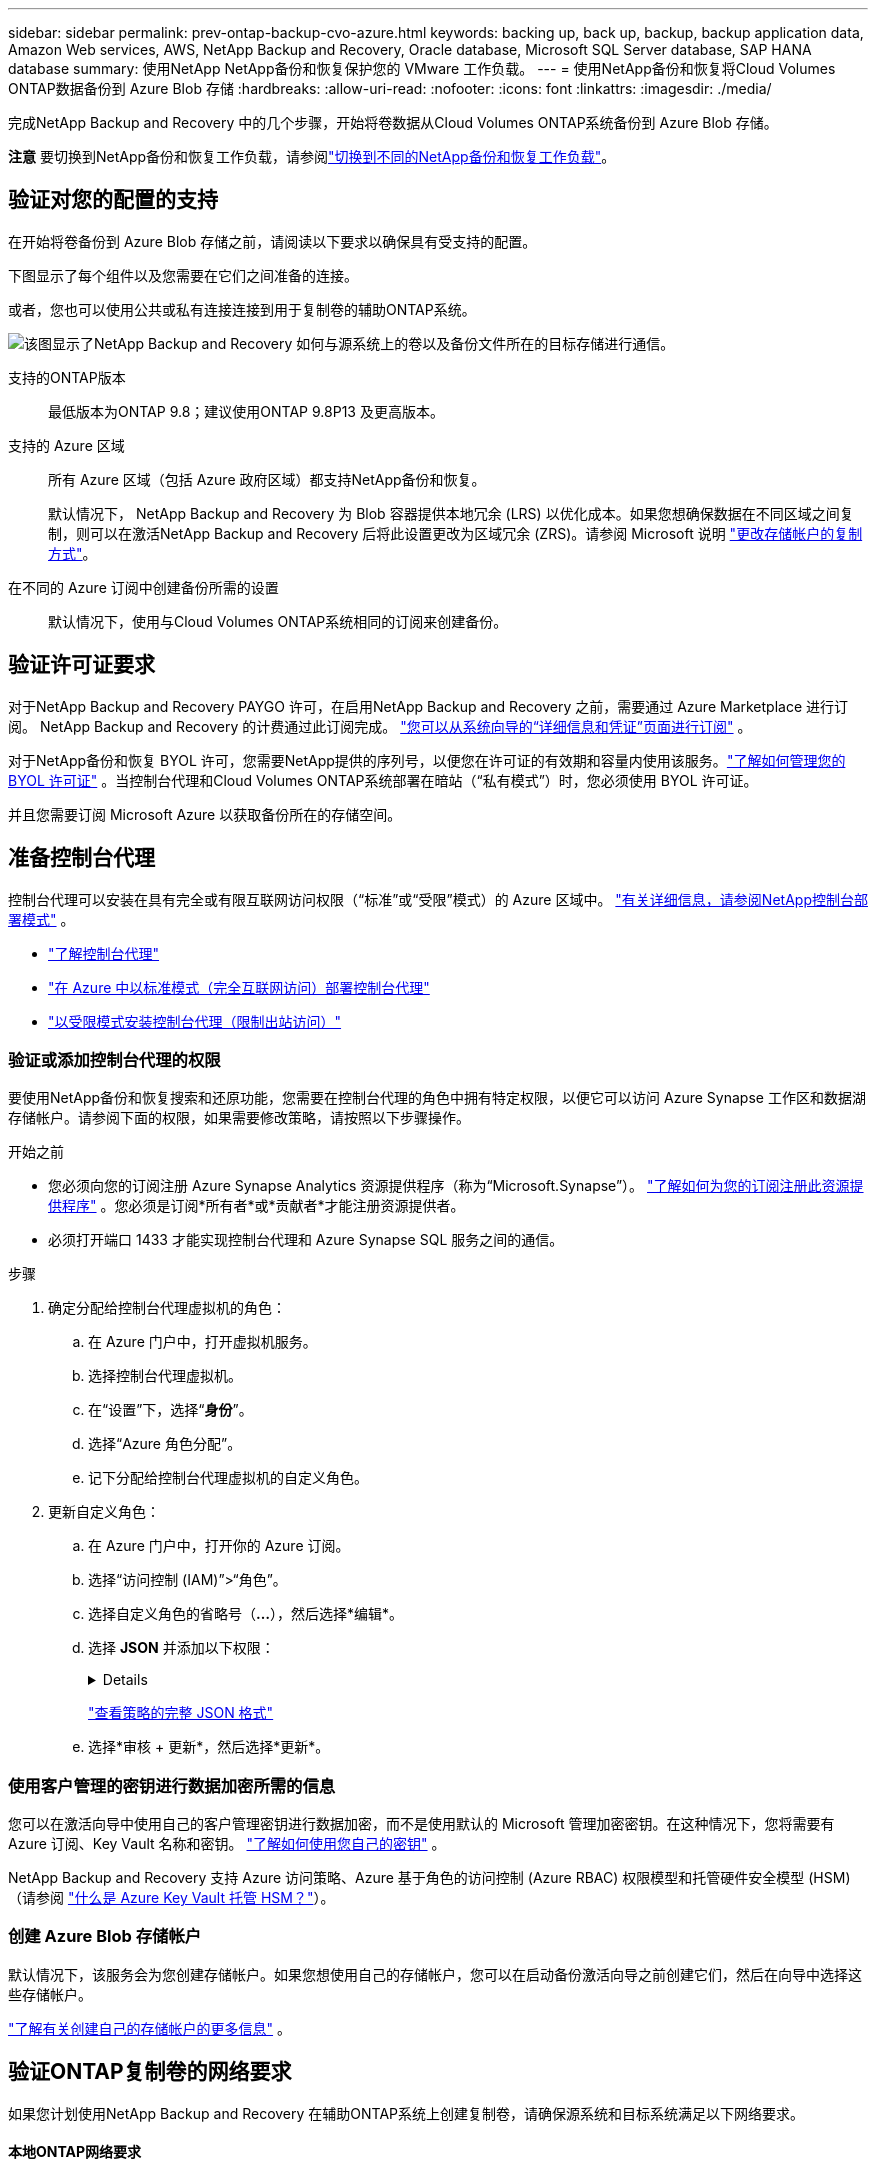 ---
sidebar: sidebar 
permalink: prev-ontap-backup-cvo-azure.html 
keywords: backing up, back up, backup, backup application data, Amazon Web services, AWS, NetApp Backup and Recovery, Oracle database, Microsoft SQL Server database, SAP HANA database 
summary: 使用NetApp NetApp备份和恢复保护您的 VMware 工作负载。 
---
= 使用NetApp备份和恢复将Cloud Volumes ONTAP数据备份到 Azure Blob 存储
:hardbreaks:
:allow-uri-read: 
:nofooter: 
:icons: font
:linkattrs: 
:imagesdir: ./media/


[role="lead"]
完成NetApp Backup and Recovery 中的几个步骤，开始将卷数据从Cloud Volumes ONTAP系统备份到 Azure Blob 存储。

[]
====
*注意* 要切换到NetApp备份和恢复工作负载，请参阅link:br-start-switch-ui.html["切换到不同的NetApp备份和恢复工作负载"]。

====


== 验证对您的配置的支持

在开始将卷备份到 Azure Blob 存储之前，请阅读以下要求以确保具有受支持的配置。

下图显示了每个组件以及您需要在它们之间准备的连接。

或者，您也可以使用公共或私有连接连接到用于复制卷的辅助ONTAP系统。

image:diagram_cloud_backup_cvo_azure.png["该图显示了NetApp Backup and Recovery 如何与源系统上的卷以及备份文件所在的目标存储进行通信。"]

支持的ONTAP版本:: 最低版本为ONTAP 9.8；建议使用ONTAP 9.8P13 及更高版本。
支持的 Azure 区域:: 所有 Azure 区域（包括 Azure 政府区域）都支持NetApp备份和恢复。
+
--
默认情况下， NetApp Backup and Recovery 为 Blob 容器提供本地冗余 (LRS) 以优化成本。如果您想确保数据在不同区域之间复制，则可以在激活NetApp Backup and Recovery 后将此设置更改为区域冗余 (ZRS)。请参阅 Microsoft 说明 https://learn.microsoft.com/en-us/azure/storage/common/redundancy-migration?tabs=portal["更改存储帐户的复制方式"^]。

--
在不同的 Azure 订阅中创建备份所需的设置:: 默认情况下，使用与Cloud Volumes ONTAP系统相同的订阅来创建备份。




== 验证许可证要求

对于NetApp Backup and Recovery PAYGO 许可，在启用NetApp Backup and Recovery 之前，需要通过 Azure Marketplace 进行订阅。  NetApp Backup and Recovery 的计费通过此订阅完成。 https://docs.netapp.com/us-en/storage-management-cloud-volumes-ontap/task-deploying-otc-azure.html["您可以从系统向导的“详细信息和凭证”页面进行订阅"^] 。

对于NetApp备份和恢复 BYOL 许可，您需要NetApp提供的序列号，以便您在许可证的有效期和容量内使用该服务。link:br-start-licensing.html["了解如何管理您的 BYOL 许可证"] 。当控制台代理和Cloud Volumes ONTAP系统部署在暗站（“私有模式”）时，您必须使用 BYOL 许可证。

并且您需要订阅 Microsoft Azure 以获取备份所在的存储空间。



== 准备控制台代理

控制台代理可以安装在具有完全或有限互联网访问权限（“标准”或“受限”模式）的 Azure 区域中。 https://docs.netapp.com/us-en/console-setup-admin/concept-modes.html["有关详细信息，请参阅NetApp控制台部署模式"^] 。

* https://docs.netapp.com/us-en/console-setup-admin/concept-connectors.html["了解控制台代理"^]
* https://docs.netapp.com/us-en/console-setup-admin/task-quick-start-connector-azure.html["在 Azure 中以标准模式（完全互联网访问）部署控制台代理"^]
* https://docs.netapp.com/us-en/console-setup-admin/task-quick-start-restricted-mode.html["以受限模式安装控制台代理（限制出站访问）"^]




=== 验证或添加控制台代理的权限

要使用NetApp备份和恢复搜索和还原功能，您需要在控制台代理的角色中拥有特定权限，以便它可以访问 Azure Synapse 工作区和数据湖存储帐户。请参阅下面的权限，如果需要修改策略，请按照以下步骤操作。

.开始之前
* 您必须向您的订阅注册 Azure Synapse Analytics 资源提供程序（称为“Microsoft.Synapse”）。 https://docs.microsoft.com/en-us/azure/azure-resource-manager/management/resource-providers-and-types#register-resource-provider["了解如何为您的订阅注册此资源提供程序"^] 。您必须是订阅*所有者*或*贡献者*才能注册资源提供者。
* 必须打开端口 1433 才能实现控制台代理和 Azure Synapse SQL 服务之间的通信。


.步骤
. 确定分配给控制台代理虚拟机的角色：
+
.. 在 Azure 门户中，打开虚拟机服务。
.. 选择控制台代理虚拟机。
.. 在“设置”下，选择“*身份*”。
.. 选择“Azure 角色分配”。
.. 记下分配给控制台代理虚拟机的自定义角色。


. 更新自定义角色：
+
.. 在 Azure 门户中，打开你的 Azure 订阅。
.. 选择“访问控制 (IAM)”>“角色”。
.. 选择自定义角色的省略号（*...*），然后选择*编辑*。
.. 选择 *JSON* 并添加以下权限：
+
[%collapsible]
====
[source, json]
----
"Microsoft.Storage/storageAccounts/listkeys/action",
"Microsoft.Storage/storageAccounts/read",
"Microsoft.Storage/storageAccounts/write",
"Microsoft.Storage/storageAccounts/blobServices/containers/read",
"Microsoft.Storage/storageAccounts/listAccountSas/action",
"Microsoft.KeyVault/vaults/read",
"Microsoft.KeyVault/vaults/accessPolicies/write",
"Microsoft.Network/networkInterfaces/read",
"Microsoft.Resources/subscriptions/locations/read",
"Microsoft.Network/virtualNetworks/read",
"Microsoft.Network/virtualNetworks/subnets/read",
"Microsoft.Resources/subscriptions/resourceGroups/read",
"Microsoft.Resources/subscriptions/resourcegroups/resources/read",
"Microsoft.Resources/subscriptions/resourceGroups/write",
"Microsoft.Authorization/locks/*",
"Microsoft.Network/privateEndpoints/write",
"Microsoft.Network/privateEndpoints/read",
"Microsoft.Network/privateDnsZones/virtualNetworkLinks/write",
"Microsoft.Network/virtualNetworks/join/action",
"Microsoft.Network/privateDnsZones/A/write",
"Microsoft.Network/privateDnsZones/read",
"Microsoft.Network/privateDnsZones/virtualNetworkLinks/read",
"Microsoft.Network/networkInterfaces/delete",
"Microsoft.Network/networkSecurityGroups/delete",
"Microsoft.Resources/deployments/delete",
"Microsoft.ManagedIdentity/userAssignedIdentities/assign/action",
"Microsoft.Synapse/workspaces/write",
"Microsoft.Synapse/workspaces/read",
"Microsoft.Synapse/workspaces/delete",
"Microsoft.Synapse/register/action",
"Microsoft.Synapse/checkNameAvailability/action",
"Microsoft.Synapse/workspaces/operationStatuses/read",
"Microsoft.Synapse/workspaces/firewallRules/read",
"Microsoft.Synapse/workspaces/replaceAllIpFirewallRules/action",
"Microsoft.Synapse/workspaces/operationResults/read",
"Microsoft.Synapse/workspaces/privateEndpointConnectionsApproval/action"
----
====
+
https://docs.netapp.com/us-en/console-setup-admin/reference-permissions-azure.html["查看策略的完整 JSON 格式"^]

.. 选择*审核 + 更新*，然后选择*更新*。






=== 使用客户管理的密钥进行数据加密所需的信息

您可以在激活向导中使用自己的客户管理密钥进行数据加密，而不是使用默认的 Microsoft 管理加密密钥。在这种情况下，您将需要有 Azure 订阅、Key Vault 名称和密钥。 https://docs.microsoft.com/en-us/azure/storage/common/customer-managed-keys-overview["了解如何使用您自己的密钥"^] 。

NetApp Backup and Recovery 支持 Azure 访问策略、Azure 基于角色的访问控制 (Azure RBAC) 权限模型和托管硬件安全模型 (HSM)（请参阅 https://learn.microsoft.com/en-us/azure/key-vault/managed-hsm/overview["什么是 Azure Key Vault 托管 HSM？"]）。



=== 创建 Azure Blob 存储帐户

默认情况下，该服务会为您创建存储帐户。如果您想使用自己的存储帐户，您可以在启动备份激活向导之前创建它们，然后在向导中选择这些存储帐户。

link:prev-ontap-protect-journey.html["了解有关创建自己的存储帐户的更多信息"] 。



== 验证ONTAP复制卷的网络要求

如果您计划使用NetApp Backup and Recovery 在辅助ONTAP系统上创建复制卷，请确保源系统和目标系统满足以下网络要求。



==== 本地ONTAP网络要求

* 如果集群位于您的场所，您应该从公司网络连接到云提供商中的虚拟网络。这通常是 VPN 连接。
* ONTAP集群必须满足额外的子网、端口、防火墙和集群要求。
+
由于您可以复制到Cloud Volumes ONTAP或本地系统，因此请查看本地ONTAP系统的对等要求。 https://docs.netapp.com/us-en/ontap-sm-classic/peering/reference_prerequisites_for_cluster_peering.html["查看ONTAP文档中的集群对等前提条件"^] 。





==== Cloud Volumes ONTAP网络要求

* 实例的安全组必须包含所需的入站和出站规则：具体来说，ICMP 和端口 11104 和 11105 的规则。这些规则包含在预定义的安全组中。


* 要在不同子网中的两个Cloud Volumes ONTAP系统之间复制数据，子网必须一起路由（这是默认设置）。




== 在Cloud Volumes ONTAP上启用NetApp备份和恢复

启用NetApp备份和恢复非常简单。根据您拥有的是现有Cloud Volumes ONTAP系统还是新系统，步骤略有不同。

*在新系统上启用NetApp备份和恢复*

NetApp Backup and Recovery 在系统向导中默认启用。确保该选项保持启用状态。

看 https://docs.netapp.com/us-en/storage-management-cloud-volumes-ontap/task-deploying-otc-azure.html["在 Azure 中启动Cloud Volumes ONTAP"^]了解创建Cloud Volumes ONTAP系统的要求和详细信息。


NOTE: 如果您想选择资源组的名称，请在部署Cloud Volumes ONTAP时*禁用* NetApp Backup and Recovery。

.步骤
. 从控制台*系统*页面，选择*添加系统*，选择云提供商，然后选择*添加新*。选择“创建Cloud Volumes ONTAP”。
. 选择 *Microsoft Azure* 作为云提供商，然后选择单节点或 HA 系统。
. 在“定义 Azure 凭据”页面中，输入凭据名称、客户端 ID、客户端密钥和目录 ID，然后选择“继续”。
. 填写“详细信息和凭据”页面并确保已订阅 Azure 市场，然后选择“继续”。
. 在服务页面上，保持服务启用并选择*继续*。
. 完成向导中的页面以部署系统。


.结果
系统上已启用NetApp Backup and Recovery。在这些Cloud Volumes ONTAP系统上创建卷后，启动NetApp Backup and Recovery 并link:prev-ontap-backup-manage.html["在您想要保护的每个卷上激活备份"]。

*在现有系统上启用NetApp备份和恢复*

随时直接从系统启用NetApp备份和恢复。

.步骤
. 从控制台*系统*页面中，选择系统并选择右侧面板中备份和恢复旁边的*启用*。
+
如果备份的 Azure Blob 目标作为系统存在于控制台*系统*页面上，则可以将集群拖到 Azure Blob 系统上以启动设置向导。

. 完成向导中的页面以部署NetApp Backup and Recovery。
. 当您想要启动备份时，请继续<<激活ONTAP卷上的备份>>。




== 激活ONTAP卷上的备份

随时直接从您的本地系统激活备份。

向导将引导您完成以下主要步骤：

* <<选择要备份的卷>>
* <<定义备份策略>>
* <<检查您的选择>>


您还可以<<显示 API 命令>>在审查步骤中，您可以复制代码来自动为未来的系统激活备份。



=== 启动向导

.步骤
. 使用以下方式之一访问激活备份和恢复向导：
+
** 从控制台*系统*页面中，选择系统，然后选择右侧面板中备份和恢复旁边的*启用>备份卷*。
+
如果备份的 Azure 目标作为系统存在于 *系统* 页面上，则可以将ONTAP集群拖到 Azure Blob 对象存储上。

** 在备份和恢复栏中选择*卷*。从卷选项卡中，选择*操作*image:icon-action.png["操作图标"]图标并选择单个卷（尚未启用复制或备份到对象存储）的*激活备份*。


+
向导的介绍页面显示保护选项，包括本地快照、复制和备份。如果您在此步骤中选择了第二个选项，则会出现“定义备份策略”页面，其中选择一个卷。

. 继续以下选项：
+
** 如果您已经有控制台代理，那么一切就绪了。只需选择*下一步*。
** 如果您还没有控制台代理，则会出现“添加控制台代理”选项。请参阅<<准备控制台代理>> 。






=== 选择要备份的卷

选择您想要保护的卷。受保护的卷是具有以下一项或多项的卷：快照策略、复制策略、备份到对象策略。

您可以选择保护FlexVol或FlexGroup卷；但是，在激活系统备份时不能选择这些卷的混合。了解如何link:prev-ontap-backup-manage.html["激活系统中附加卷的备份"]（FlexVol或FlexGroup）在为初始卷配置备份后。

[NOTE]
====
* 您一次只能在单个FlexGroup卷上激活备份。
* 您选择的卷必须具有相同的SnapLock设置。所有卷都必须启用SnapLock Enterprise或禁用SnapLock 。


====
.步骤
如果您选择的卷已经应用了快照或复制策略，那么您稍后选择的策略将覆盖这些现有策略。

. 在“选择卷”页面中，选择要保护的一个或多个卷。
+
** 或者，过滤行以仅显示具有特定卷类型、样式等的卷，以便更轻松地进行选择。
** 选择第一个卷后，您可以选择所有FlexVol卷。 （一次只能选择一个FlexGroup卷。）要备份所有现有的FlexVol卷，请先选中一个卷，然后选中标题行中的框。
** 要备份单个卷，请选中每个卷对应的复选框。


. 选择“下一步”。




=== 定义备份策略

定义备份策略涉及设置以下选项：

* 您是否需要一个或所有备份选项：本地快照、复制和备份到对象存储
* 架构
* 本地快照策略
* 复制目标和策略
+

NOTE: 如果您选择的卷具有与您在此步骤中选择的策略不同的快照和复制策略，则现有策略将被覆盖。

* 备份到对象存储信息（提供商、加密、网络、备份策略和导出选项）。


.步骤
. 在“定义备份策略”页面中，选择以下一项或全部。默认情况下，所有三个都被选中：
+
** *本地快照*：如果您正在执行复制或备份到对象存储，则必须创建本地快照。
** *复制*：在另一个ONTAP存储系统上创建复制卷。
** *备份*：将卷备份到对象存储。


. *架构*：如果您选择复制和备份，请选择以下信息流之一：
+
** *级联*：信息从主存储系统流向辅助存储系统，再从辅助存储系统流向对象存储。
** *扇出*：信息从主存储系统流向辅助存储系统，再从主存储系统流向对象存储。
+
有关这些架构的详细信息，请参阅link:prev-ontap-protect-journey.html["规划您的保护之旅"]。



. *本地快照*：选择现有的快照策略或创建一个。
+

TIP: 要在激活快照之前创建自定义策略，请参阅link:br-use-policies-create.html["创建策略"]。

+
要创建策略，请选择“创建新策略”并执行以下操作：

+
** 输入策略的名称。
** 选择最多五个时间表，通常频率不同。
** 选择“*创建*”。


. *复制*：设置以下选项：
+
** *复制目标*：选择目标系统和 SVM。或者，选择将添加到复制卷名称的目标聚合或聚合以及前缀或后缀。
** *复制策略*：选择现有的复制策略或创建一个。
+

TIP: 要在激活复制之前创建自定义策略，请参阅link:br-use-policies-create.html["创建策略"]。

+
要创建策略，请选择“创建新策略”并执行以下操作：

+
*** 输入策略的名称。
*** 选择最多五个时间表，通常频率不同。
*** 选择“*创建*”。




. *备份到对象*：如果您选择了*备份*，请设置以下选项：
+
** *提供商*：选择*Microsoft Azure*。
** *提供商设置*：输入提供商详细信息。
+
输入存储备份的区域。这可能与Cloud Volumes ONTAP系统所在的区域不同。

+
创建一个新的存储帐户或选择一个现有的存储帐户。

+
输入用于存储备份的 Azure 订阅。这可能是与Cloud Volumes ONTAP系统所在的订阅不同的订阅。

+
创建自己的管理 Blob 容器的资源组，或者选择资源组类型和组。

+

TIP: 如果您想保护备份文件不被修改或删除，请确保创建存储帐户时启用了 30 天保留期的不可变存储。

+

TIP: 如果要将较旧的备份文件分层到 Azure 存档存储以进一步优化成本，请确保存储帐户具有适当的生命周期规则。

** *加密密钥*：如果您创建了新的 Azure 存储帐户，请输入提供商提供给您的加密密钥信息。选择是否使用默认 Azure 加密密钥，或者从 Azure 帐户中选择您自己的客户管理密钥来管理数据加密。
+
如果您选择使用自己的客户管理密钥，请输入密钥保管库和密钥信息。 https://docs.microsoft.com/en-us/azure/storage/common/customer-managed-keys-overview["了解如何使用自己的密钥"^] 。



+

NOTE: 如果您选择了现有的 Microsoft 存储帐户，则加密信息已经可用，因此您现在无需输入。

+
** *网络*：选择 IP 空间，以及是否使用私有端点。默认情况下，私有端点是禁用的。
+
... 您要备份的卷所在的ONTAP集群中的 IP 空间。此 IP 空间的集群间 LIF 必须具有出站互联网访问权限。
... 或者，选择是否使用之前配置的 Azure 专用终结点。 https://learn.microsoft.com/en-us/azure/private-link/private-endpoint-overview["了解如何使用 Azure 专用终结点"^] 。


** *备份策略*：选择现有的备份到对象存储策略。
+

TIP: 要在激活备份之前创建自定义策略，请参阅link:br-use-policies-create.html["创建策略"]。

+
要创建策略，请选择“创建新策略”并执行以下操作：

+
*** 输入策略的名称。
*** 对于备份到对象策略，设置 DataLock 和勒索软件保护设置。有关 DataLock 和勒索软件保护的详细信息，请参阅link:prev-ontap-policy-object-options.html["备份到对象策略设置"]。
*** 选择最多五个时间表，通常频率不同。
*** 选择“*创建*”。


** *将现有的 Snapshot 副本导出到对象存储作为备份副本*：如果此系统中有任何卷的本地快照副本与您刚刚为此系统选择的备份计划标签（例如，每日、每周等）相匹配，则会显示此附加提示。选中此框可将所有历史快照复制到对象存储作为备份文件，以确保对您的卷进行最全面的保护。


. 选择“下一步”。




=== 检查您的选择

这是审查您的选择并在必要时进行调整的机会。

.步骤
. 在“审核”页面中，审核您的选择。
. （可选）选中复选框*自动将快照策略标签与复制和备份策略标签同步*。这将创建具有与复制和备份策略中的标签匹配的标签的快照。
. 选择*激活备份*。


.结果
NetApp Backup and Recovery 开始对您的卷进行初始备份。复制卷和备份文件的基线传输包括主存储系统数据的完整副本。后续传输包含 Snapshot 副本中包含的主存储数据的差异副本。

在目标集群中创建一个复制卷，该复制卷将与主卷同步。

在您输入的资源组中创建一个 Blob 存储容器，并将备份文件存储在那里。

默认情况下， NetApp Backup and Recovery 为 Blob 容器提供本地冗余 (LRS) 以优化成本。如果您想确保数据在不同区域之间复制，则可以将此设置更改为区域冗余（ZRS）。请参阅 Microsoft 说明 https://learn.microsoft.com/en-us/azure/storage/common/redundancy-migration?tabs=portal["更改存储帐户的复制方式"^]。

显示卷备份仪表板，以便您可以监控备份的状态。

您还可以使用link:br-use-monitor-tasks.html["作业监控页面"]。



=== 显示 API 命令

您可能想要显示并选择性地复制激活备份和恢复向导中使用的 API 命令。您可能希望这样做以便在未来的系统中自动激活备份。

.步骤
. 从激活备份和恢复向导中，选择*查看 API 请求*。
. 要将命令复制到剪贴板，请选择*复制*图标。




== 下一步是什么？

* 您可以link:prev-ontap-backup-manage.html["管理您的备份文件和备份策略"] 。这包括启动和停止备份、删除备份、添加和更改备份计划等。
* 您可以link:prev-ontap-policy-object-advanced-settings.html["管理集群级备份设置"] 。这包括更改ONTAP用于访问云存储的存储密钥、更改可用于将备份上传到对象存储的网络带宽、更改未来卷的自动备份设置等等。
* 您还可以link:prev-ontap-restore.html["从备份文件恢复卷、文件夹或单个文件"]到 AWS 中的Cloud Volumes ONTAP系统，或到本地ONTAP系统。

